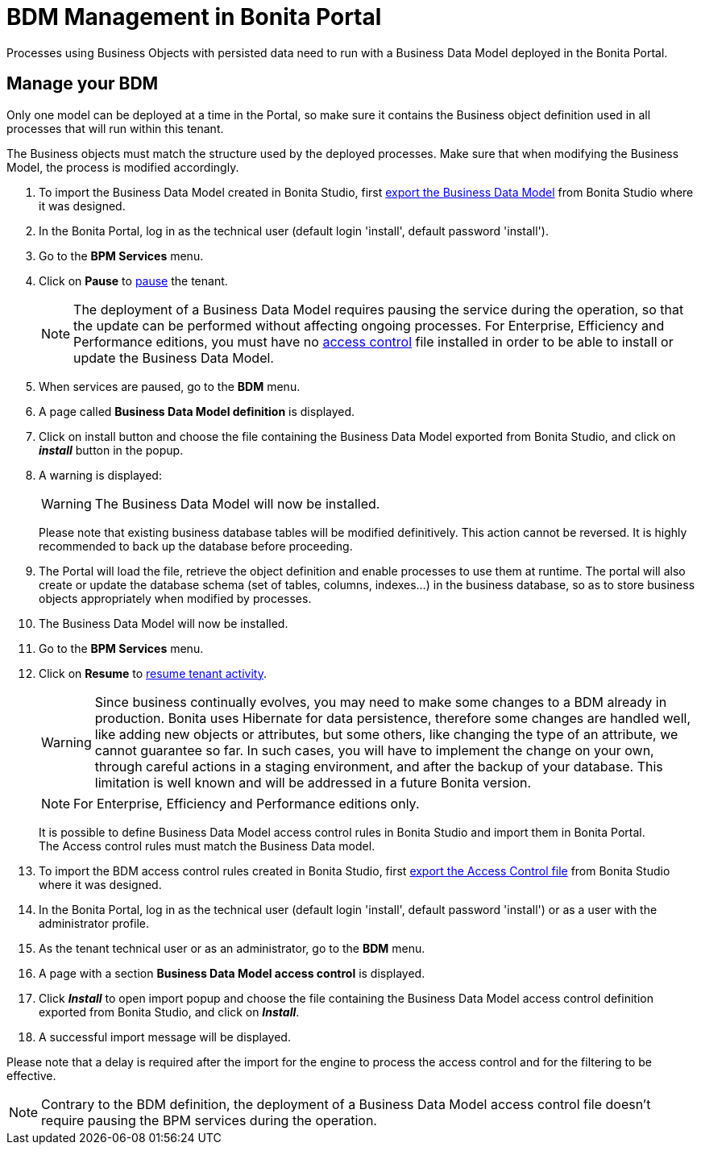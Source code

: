 = BDM Management in Bonita Portal
:description: Processes using Business Objects with persisted data need to run with a Business Data Model deployed in the Bonita Portal.

Processes using Business Objects with persisted data need to run with a Business Data Model deployed in the Bonita Portal.

== Manage your BDM

Only one model can be deployed at a time in the Portal, so make sure it contains the Business object definition used in all processes that will run within this tenant.

The Business objects must match the structure used by the deployed processes. Make sure that when modifying the Business Model, the process is modified accordingly.

. To import the Business Data Model created in Bonita  Studio, first xref:define-and-deploy-the-bdm.adoc[export the Business Data Model] from Bonita  Studio where it was designed.
. In the Bonita  Portal, log in as the technical user (default login 'install', default password 'install').
. Go to the *BPM Services* menu.
. Click on *Pause* to xref:pause-and-resume-bpm-services.adoc[pause] the tenant.
+
[NOTE]
====
The deployment of a Business Data Model requires pausing the service during the operation, so that the update can be performed without affecting ongoing processes.
For Enterprise, Efficiency and Performance editions, you must have no <<installAccessControl,access control>> file installed in order to be able to install or update the Business Data Model.
====
+
. When services are paused, go to the *BDM* menu.
. A page called *Business Data Model definition* is displayed.
. Click on install button and choose the file containing the Business Data Model exported from Bonita Studio, and click on *_install_* button in the popup.
. A warning is displayed:
+
[WARNING]
====
The Business Data Model will now be installed.
====
Please note that existing business database tables will be modified definitively. This action cannot be reversed. It is highly recommended to back up the database before proceeding.
. The Portal will load the file, retrieve the object definition and enable processes to use them at runtime. The portal will also create or update the database schema (set of tables, columns, indexes...)
in the business database, so as to store business objects appropriately when modified by processes.
. The Business Data Model will now be installed.
. Go to the *BPM Services* menu.
. Click on *Resume* to xref:pause-and-resume-bpm-services.adoc[resume tenant activity].
+
[WARNING]
====
Since business continually evolves, you may need to make some changes to a BDM already in production.
Bonita uses Hibernate for data persistence, therefore some changes are handled well, like adding new objects or attributes, but some others, like changing the type of an attribute, we cannot guarantee so far.
In such cases, you will have to implement the change on your own, through careful actions in a staging environment, and after the backup of your database.
This limitation is well known and will be addressed in a future Bonita version.
====
+
[NOTE]
====
For Enterprise, Efficiency and Performance editions only.
====
+
[#installAccessControl]
It is possible to define Business Data Model access control rules in Bonita Studio and import them in Bonita Portal. +
The Access control rules must match the Business Data model.
+
. To import the BDM access control rules created in Bonita Studio, first xref:bdm-access-control.adoc[export the Access Control file] from Bonita Studio where it was designed.
. In the Bonita Portal, log in as the technical user (default login 'install', default password 'install') or as a user with the administrator profile.
. As the tenant technical user or as an administrator, go to the *BDM* menu.
. A page with a section *Business Data Model access control* is displayed.
. Click *_Install_* to open import popup and choose the file containing the Business Data Model access control definition exported from Bonita Studio, and click on *_Install_*.
. A successful import message will be displayed.

Please note that a delay is required after the import for the engine to process the access control and for the filtering to be effective.

[NOTE]
====
Contrary to the BDM definition, the deployment of a Business Data Model access control file doesn't require pausing the BPM services during the operation.
====
